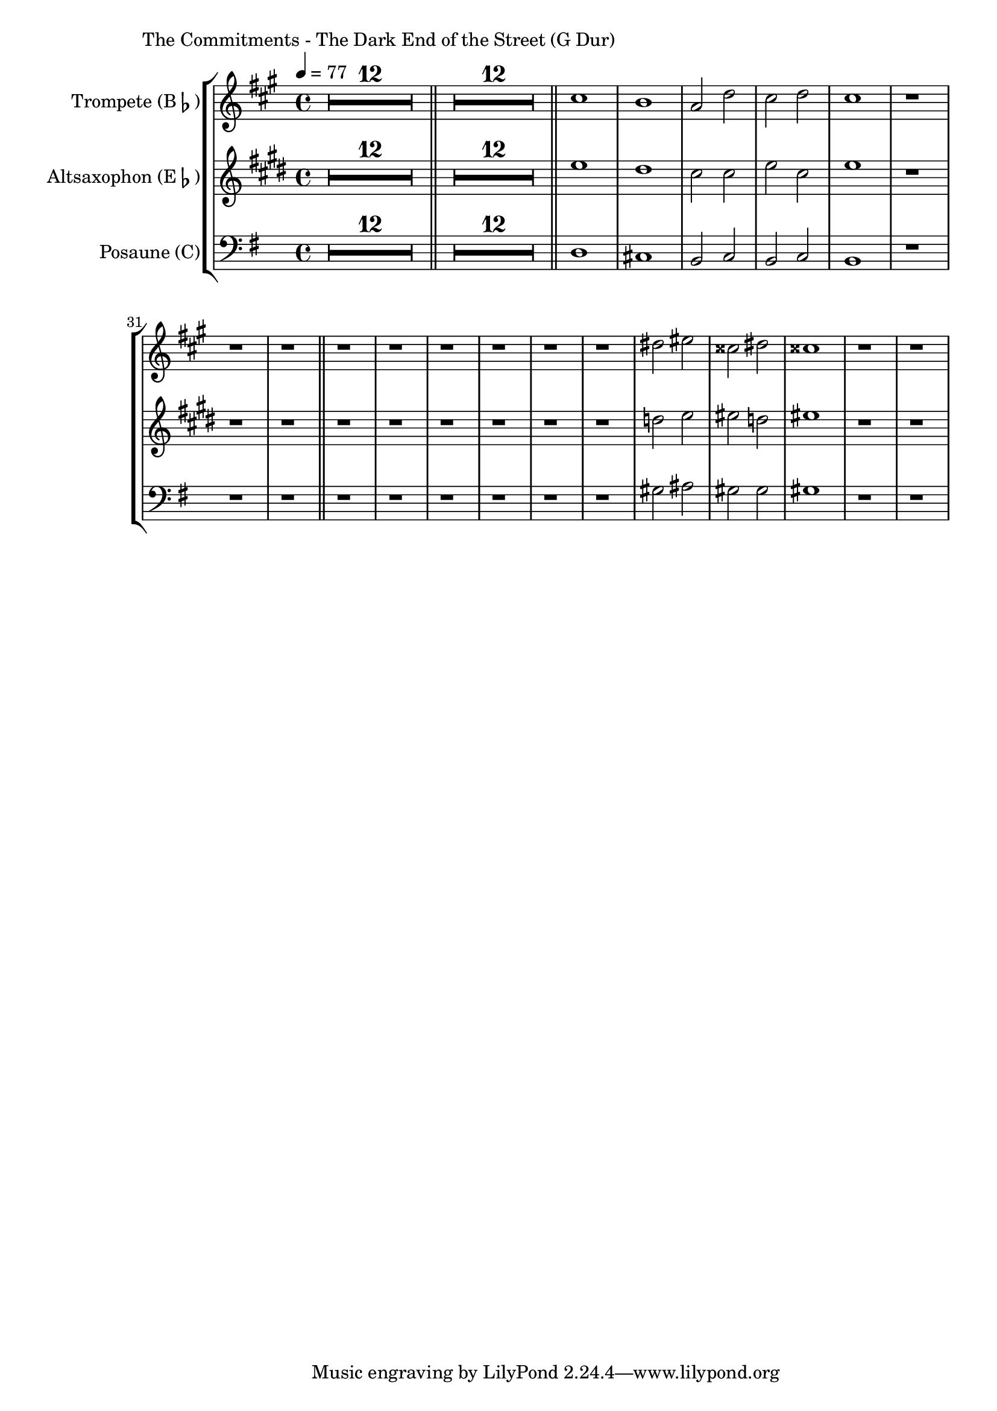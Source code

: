 \version "2.24.3"

\paper {
        left-margin = 3\cm
}

\markup {
        The Commitments - The Dark End of the Street (G Dur)
}

TrompetenNoten = {
        \compressEmptyMeasures
        R1*12 \bar "||"
        R1*12 \bar "||"
        b''1 | a | g2 c | b c | b1 | r1 | r1 | r1 \bar "||"
        r1 | r1 | r1 | r1 | r1 | r1 |
        cis2 dis | bis cis | bis1 |
        r1 | r1 |
}

SaxNoten = {
        \compressEmptyMeasures
        R1*12 \bar "||"
        R1*12 \bar "||"
        g1 | fis | e2 e | g e | g1 | r1 | r1 | r1 \bar "||"
        r1 | r1 | r1 | r1 | r1 | r1 |
        f2 g | gis f | gis1 |
        r1 | r1 |
}

PosaunenNoten = {
        \compressEmptyMeasures
        R1*12 \bar "||"
        R1*12 \bar "||"
        d1 | cis | b2 c | b c | b1 | r1 | r1 | r1 \bar "||"
        r1 | r1 | r1 | r1 | r1 | r1 |
        gis'2 ais | gis gis | gis1 |
        r1 | r1 |
}

\score {
        \new StaffGroup <<
                \new Staff = "trumpet" {
                        \tempo 4 = 77
                        \relative c'' {
                                \set Staff.instrumentName = \markup { Trompete (B\flat) }
                                \set Staff.midiInstrument = "trumpet"
                                \transposition bes
                                \key a \major
                                \transpose bes c {
                                      \relative {
                                              \TrompetenNoten
                                      }
                                }
                        }
                }

                \new Staff = "altsax" {
                        \set Staff.instrumentName = \markup { Altsaxophon (E\flat) }
                        \set Staff.midiInstrument = "alto sax"
                        \transposition es
                        \key e \major
                        \transpose es c'' {
                                \relative {
                                        \SaxNoten
                                }
                        }
                }

                \new Staff = "posaune" {
                        \set Staff.instrumentName = \markup { Posaune (C) }
                        \set Staff.midiInstrument = "trombone"
                        \key g \major
                        \clef bass
                        \transpose c c {
                                \relative {
                                        \PosaunenNoten
                                }
                        }
                }
        >>

        \midi {}
        \layout {}
}

